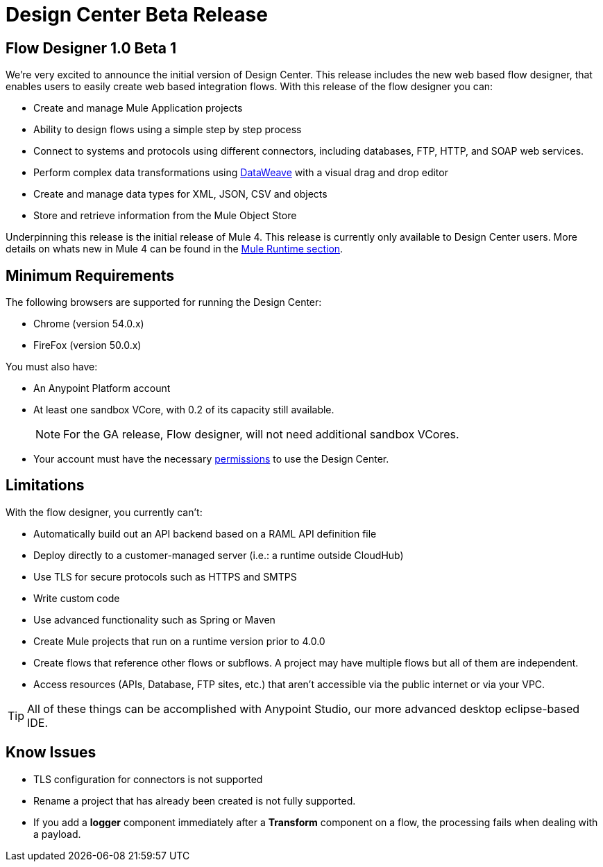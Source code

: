= Design Center Beta Release
:keywords: platform, arm, rest, soa, saas, api, proxy, design, develop, anypoint platform, studio, mule, devkit, studio, connectors, auth, exchange, api design, apikit, raml, application network, anypoint, arm, rest, soa, saas, api, proxy


== Flow Designer 1.0 Beta 1

We’re very excited to announce the initial version of Design Center. This release includes the new web based flow designer, that enables users to easily create web based integration flows. With this release of the flow designer you can:

* Create and manage Mule Application projects
* Ability to design flows using a simple step by step process
* Connect to systems and protocols using different connectors, including databases, FTP, HTTP, and SOAP web services.
* Perform complex data transformations using link:/mule-user-guide/v/4.0/dataweave[DataWeave] with a visual drag and drop editor
* Create and manage data types for XML, JSON, CSV and objects
* Store and retrieve information from the Mule Object Store

Underpinning this release is the initial release of Mule 4. This release is currently only available to Design Center users. More details on whats new in Mule 4 can be found in the link:/mule-runtime/v/4.0/[Mule Runtime section].



== Minimum Requirements

The following browsers are supported for running the Design Center:

* Chrome (version 54.0.x)
* FireFox (version 50.0.x)

You must also have:

* An Anypoint Platform account
* At least one sandbox VCore, with 0.2 of its capacity still available.
+
[NOTE]
For the GA release, Flow designer, will not need additional sandbox VCores.

* Your account must have the necessary link:/design-center/v/1.0/to-obtain-flow-designer-permissions[permissions] to use the Design Center.

== Limitations


With the flow designer, you currently can't:

* Automatically build out an API backend based on a RAML API definition file
* Deploy directly to a customer-managed server (i.e.: a runtime outside CloudHub)
* Use TLS for secure protocols such as HTTPS and SMTPS
* Write custom code
* Use advanced functionality such as Spring or Maven
* Create Mule projects that run on a runtime version prior to 4.0.0
* Create flows that reference other flows or subflows. A project may have multiple flows but all of them are independent.
* Access resources (APIs, Database, FTP sites, etc.) that aren't accessible via the public internet or via your VPC.

[TIP]
All of these things can be accomplished with Anypoint Studio, our more advanced desktop eclipse-based IDE.

== Know Issues

* TLS configuration for connectors is not supported
* Rename a project that has already been created is not fully supported.
* If you add a *logger* component immediately after a *Transform* component on a flow, the processing fails when dealing with a payload.

